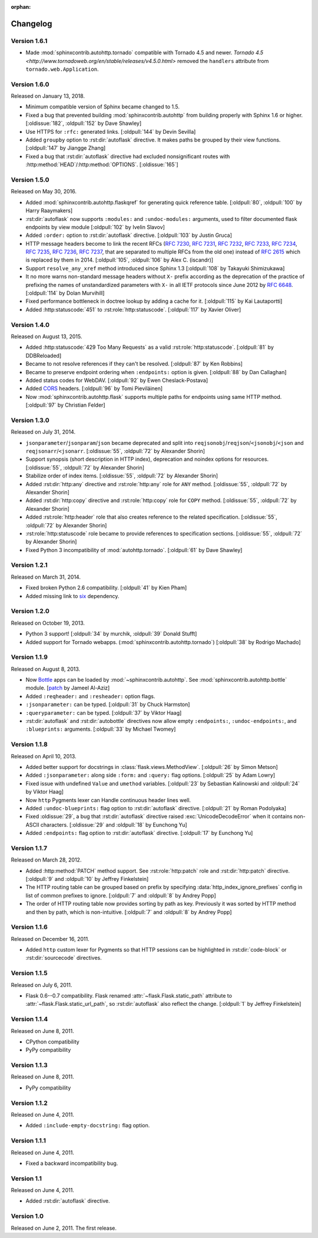 :orphan:

Changelog
---------

Version 1.6.1
`````````````

- Made :mod:`sphinxcontrib.autohttp.tornado` compatible with Tornado 4.5 and
  newer.  `Tornado 4.5 <http://www.tornadoweb.org/en/stable/releases/v4.5.0.html>`
  removed the ``handlers`` attribute from ``tornado.web.Application``.

Version 1.6.0
`````````````

Released on January 13, 2018.

- Minimum compatible version of Sphinx became changed to 1.5.
- Fixed a bug that prevented building :mod:`sphinxcontrib.autohttp`
  from building properly with Sphinx 1.6 or higher.
  [:oldissue:`182`, :oldpull:`152` by Dave Shawley]
- Use HTTPS for ``:rfc:`` generated links. [:oldpull:`144` by Devin Sevilla]
- Added ``groupby`` option to :rst:dir:`autoflask` directive.  It makes
  paths be grouped by their view functions.  [:oldpull:`147` by Jiangge Zhang]
- Fixed a bug that :rst:dir:`autoflask` directive had excluded nonsignificant
  routes with :http:method:`HEAD`/:http:method:`OPTIONS`.  [:oldissue:`165`]


Version 1.5.0
`````````````

Released on May 30, 2016.

- Added :mod:`sphinxcontrib.autohttp.flaskqref` for generating quick reference
  table.  [:oldpull:`80`, :oldpull:`100` by Harry Raaymakers]
- :rst:dir:`autoflask` now supports ``:modules:`` and ``:undoc-modules:``
  arguments, used to filter documented flask endpoints by view module
  [:oldpull:`102` by Ivelin Slavov]
- Added ``:order:`` option to :rst:dir:`autoflask` directive.
  [:oldpull:`103` by Justin Gruca]
- HTTP message headers become to link the recent RFCs (:rfc:`7230`, :rfc:`7231`,
  :rfc:`7232`, :rfc:`7233`, :rfc:`7234`, :rfc:`7235`, :rfc:`7236`, :rfc:`7237`,
  that are separated to multiple RFCs from the old one) instead of :rfc:`2615`
  which is replaced by them in 2014.
  [:oldpull:`105`, :oldpull:`106` by Alex C. (iscandr)]
- Support ``resolve_any_xref`` method introduced since Sphinx 1.3
  [:oldpull:`108` by Takayuki Shimizukawa]
- It no more warns non-standard message headers without ``X-`` prefix
  according as the deprecation of the practice of prefixing the names of
  unstandardized parameters with ``X-`` in all IETF protocols since June 2012
  by :rfc:`6648`.  [:oldpull:`114` by Dolan Murvihill]
- Fixed performance bottleneck in doctree lookup by adding a cache for it.
  [:oldpull:`115` by Kai Lautaportti]
- Added :http:statuscode:`451` to :rst:role:`http:statuscode`.
  [:oldpull:`117` by Xavier Oliver]


Version 1.4.0
`````````````

Released on August 13, 2015.

- Added :http:statuscode:`429 Too Many Requests` as a valid
  :rst:role:`http:statuscode`.  [:oldpull:`81` by DDBReloaded]
- Became to not resolve references if they can't be resolved.
  [:oldpull:`87` by Ken Robbins]
- Became to preserve endpoint ordering when ``:endpoints:`` option is given.
  [:oldpull:`88` by Dan Callaghan]
- Added status codes for WebDAV.  [:oldpull:`92` by Ewen Cheslack-Postava]
- Added CORS_ headers.  [:oldpull:`96` by Tomi Pieviläinen]
- Now :mod:`sphinxcontrib.autohttp.flask` supports multiple paths for
  endpoints using same HTTP method.  [:oldpull:`97` by Christian Felder]

.. _CORS: http://www.w3.org/TR/cors/


Version 1.3.0
`````````````

Released on July 31, 2014.

- ``jsonparameter``/``jsonparam``/``json`` became deprecated and split
  into ``reqjsonobj``/``reqjson``/``<jsonobj``/``<json`` and
  ``reqjsonarr``/``<jsonarr``.
  [:oldissue:`55`, :oldpull:`72` by Alexander Shorin]
- Support synopsis (short description in HTTP index),
  deprecation and noindex options for resources.
  [:oldissue:`55`, :oldpull:`72` by Alexander Shorin]
- Stabilize order of index items.
  [:oldissue:`55`, :oldpull:`72` by Alexander Shorin]
- Added :rst:dir:`http:any` directive and :rst:role:`http:any`
  role for ``ANY`` method.  [:oldissue:`55`, :oldpull:`72` by Alexander Shorin]
- Added :rst:dir:`http:copy` directive and :rst:role:`http:copy`
  role for ``COPY`` method.  [:oldissue:`55`, :oldpull:`72` by Alexander Shorin]
- Added :rst:role:`http:header` role that also creates reference to the
  related specification.  [:oldissue:`55`, :oldpull:`72` by Alexander Shorin]
- :rst:role:`http:statuscode` role became to provide references to
  specification sections.  [:oldissue:`55`, :oldpull:`72` by Alexander Shorin]
- Fixed Python 3 incompatibility of :mod:`autohttp.tornado`.
  [:oldpull:`61` by Dave Shawley]


Version 1.2.1
`````````````

Released on March 31, 2014.

- Fixed broken Python 2.6 compatibility.  [:oldpull:`41` by Kien Pham]
- Added missing link to six_ dependency.

.. _six: http://pythonhosted.org/six/


Version 1.2.0
`````````````

Released on October 19, 2013.

- Python 3 support!  [:oldpull:`34` by murchik, :oldpull:`39` Donald Stufft]
- Added support for Tornado webapps. (:mod:`sphinxcontrib.autohttp.tornado`)
  [:oldpull:`38` by Rodrigo Machado]


Version 1.1.9
`````````````

Released on August 8, 2013.

- Now Bottle_ apps can be loaded by :mod:`~sphinxcontrib.autohttp`.
  See :mod:`sphinxcontrib.autohttp.bottle` module.
  [patch_ by Jameel Al-Aziz]
- Added ``:reqheader:`` and ``:resheader:`` option flags.
- ``:jsonparameter:`` can be typed.  [:oldpull:`31` by Chuck Harmston]
- ``:queryparameter:`` can be typed.  [:oldpull:`37` by Viktor Haag]
- :rst:dir:`autoflask` and :rst:dir:`autobottle` directives now allow
  empty ``:endpoints:``, ``:undoc-endpoints:``, and ``:blueprints:``
  arguments.  [:oldpull:`33` by Michael Twomey]

.. _patch: https://github.com/jalaziz/sphinxcontrib-httpdomain
.. _Bottle: http://bottlepy.org/


Version 1.1.8
`````````````

Released on April 10, 2013.

- Added better support for docstrings in :class:`flask.views.MethodView`.
  [:oldpull:`26` by Simon Metson]
- Added ``:jsonparameter:`` along side ``:form:`` and ``:query:`` flag options.
  [:oldpull:`25` by Adam Lowry]
- Fixed issue with undefined ``Value`` and ``umethod`` variables.
  [:oldpull:`23` by Sebastian Kalinowski and :oldpull:`24` by Viktor Haag]
- Now ``http`` Pygments lexer can Handle continuous header lines well.
- Added ``:undoc-blueprints:`` flag option to :rst:dir:`autoflask` directive.
  [:oldpull:`21` by Roman Podolyaka]
- Fixed :oldissue:`29`, a bug that :rst:dir:`autoflask` directive raised
  :exc:`UnicodeDecodeError` when it contains non-ASCII characters.
  [:oldissue:`29` and :oldpull:`18` by Eunchong Yu]
- Added ``:endpoints:`` flag option to :rst:dir:`autoflask` directive.
  [:oldpull:`17` by Eunchong Yu]

Version 1.1.7
`````````````

Released on March 28, 2012.

- Added :http:method:`PATCH` method support.  See :rst:role:`http:patch` role
  and :rst:dir:`http:patch` directive.
  [:oldpull:`9` and :oldpull:`10` by Jeffrey Finkelstein]
- The HTTP routing table can be grouped based on prefix by specifying
  :data:`http_index_ignore_prefixes` config in list of common prefixes to
  ignore.  [:oldpull:`7` and :oldpull:`8` by Andrey Popp]
- The order of HTTP routing table now provides sorting by path as key.
  Previously it was sorted by HTTP method and then by path, which is
  non-intuitive.  [:oldpull:`7` and :oldpull:`8` by Andrey Popp]


Version 1.1.6
`````````````

Released on December 16, 2011.

- Added ``http`` custom lexer for Pygments so that HTTP sessions can be
  highlighted in :rst:dir:`code-block` or :rst:dir:`sourcecode` directives.

Version 1.1.5
`````````````

Released on July 6, 2011.

- Flask 0.6--0.7 compatibility.  Flask renamed
  :attr:`~flask.Flask.static_path` attribute to
  :attr:`~flask.Flask.static_url_path`, so :rst:dir:`autoflask` also reflect
  the change.
  [:oldpull:`1` by Jeffrey Finkelstein]


Version 1.1.4
`````````````

Released on June 8, 2011.

- CPython compatibility
- PyPy compatibility


Version 1.1.3
`````````````

Released on June 8, 2011.

- PyPy compatibility


Version 1.1.2
`````````````

Released on June 4, 2011.

- Added ``:include-empty-docstring:`` flag option.


Version 1.1.1
`````````````

Released on June 4, 2011.

- Fixed a backward incompatibility bug.


Version 1.1
```````````

Released on June 4, 2011.

- Added :rst:dir:`autoflask` directive.


Version 1.0
```````````

Released on June 2, 2011.  The first release.

